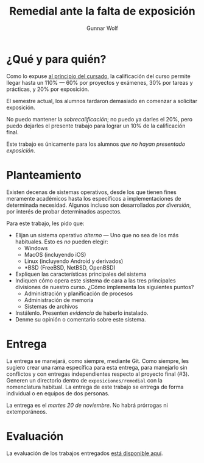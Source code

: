 #+title: Remedial ante la falta de exposición
#+author: Gunnar Wolf

* ¿Qué y para quién?

Como lo expuse [[http://sistop.gwolf.org/generalidades.html][al principio del cursado]], la calificación del curso
permite llegar hasta un 110% — 60% por proyectos y exámenes, 30% por
tareas y prácticas, y 20% por exposición.

El semestre actual, los alumnos tardaron demasiado en comenzar a
solicitar exposición.

No puedo mantener la /sobrecalificación/; no puedo ya darles el 20%,
pero puedo dejarles el presente trabajo para lograr un 10% de la
calificación final.

Este trabajo es únicamente para los alumnos /que no hayan presentado
exposición/.

* Planteamiento

Existen decenas de sistemas operativos, desde los que tienen fines
meramente académicos hasta los específicos a implementaciones de
determinada necesidad. Algunos incluso son desarrollados /por
diversión/, por interés de probar determinados aspectos.

Para este trabajo, les pido que:

- Elijan un sistema operativo /alterno/ — Uno que no sea de los más
  habituales. Esto es /no/ pueden elegir:
  - Windows
  - MacOS (incluyendo iOS)
  - Linux (incluyendo Android y derivados)
  - *BSD (FreeBSD, NetBSD, OpenBSD)
- Expliquen las características principales del sistema
- Indiquen cómo opera este sistema de cara a las tres principales
  divisiones de nuestro curso. ¿Cómo implementa los siguientes puntos?
  - Administración y planificación de procesos
  - Administración de memoria
  - Sistemas de archivos
- Instálenlo. Presenten /evidencia/ de haberlo instalado.
- Denme su opinión o comentario sobre este sistema.

* Entrega

La entrega se manejará, como siempre, mediante Git. Como siempre, les
sugiero crear una rama específica para esta entrega, para manejarlo
sin conflictos y con entregas independientes respecto al proyecto
final (#3). Generen un directorio dentro de =exposiciones/remedial=
con la nomenclatura habitual. La entrega de este trabajo se entrega de
forma individual o en equipos de dos personas.

La entrega es el /martes 20 de noviembre/. No habrá prórrogas ni
extemporáneos.

* Evaluación

La evaluación de los trabajos entregados [[./remedial/evaluacion.org][está disponible aquí]].
